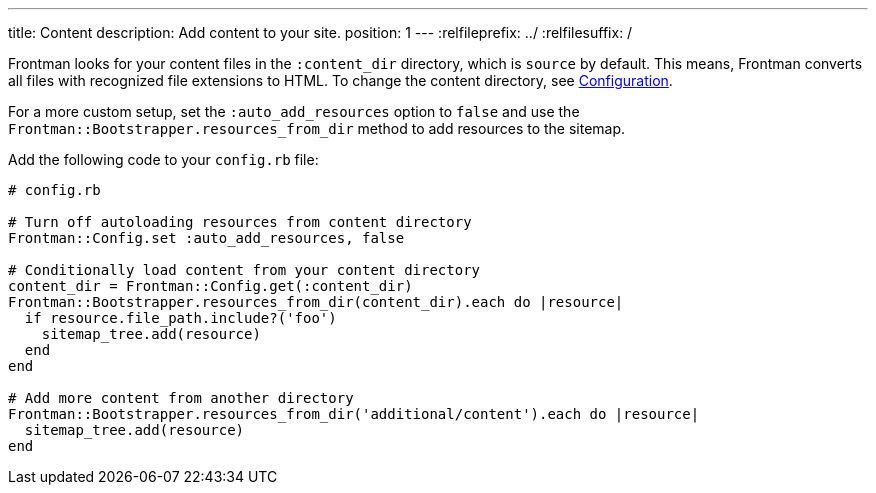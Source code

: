 ---
title: Content
description: Add content to your site.
position: 1
---
:relfileprefix: ../
:relfilesuffix: /

Frontman looks for your content files in the `:content_dir`
directory, which is `source` by default.
This means, Frontman converts all files with recognized file extensions to HTML.
To change the content directory, see <<configuration#content, Configuration>>.

For a more custom setup, set the `:auto_add_resources` option to `false`
and use the `Frontman::Bootstrapper.resources_from_dir` method to add resources to the sitemap.

Add the following code to your `config.rb` file:

[,ruby]
----
# config.rb

# Turn off autoloading resources from content directory
Frontman::Config.set :auto_add_resources, false

# Conditionally load content from your content directory
content_dir = Frontman::Config.get(:content_dir)
Frontman::Bootstrapper.resources_from_dir(content_dir).each do |resource|
  if resource.file_path.include?('foo')
    sitemap_tree.add(resource)
  end
end

# Add more content from another directory
Frontman::Bootstrapper.resources_from_dir('additional/content').each do |resource|
  sitemap_tree.add(resource)
end
----
